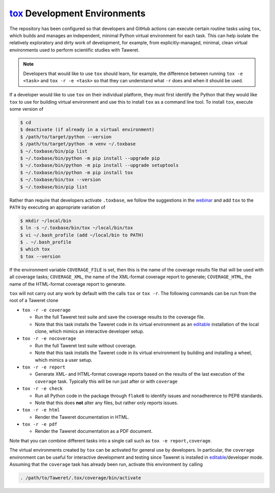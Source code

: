 `tox`_ Development Environments
===============================
.. _tox: https://tox.wiki/en/latest/index.html
.. _editable: https://setuptools.pypa.io/en/latest/userguide/development_mode.html

The repository has been configured so that developers and GitHub actions can
execute certain routine tasks using ``tox``, which builds and manages an
independent, minimal Python virtual environment for each task.  This can help
isolate the relatively exploratory and dirty work of development, for example,
from explicitly-managed, minimal, clean virtual environments used to perform
scientific studies with Taweret.

.. note::
    Developers that would like to use ``tox`` should learn, for example, the
    difference between running ``tox -e <task>`` and ``tox -r -e <task>`` so
    that they can understand what ``-r`` does and when it should be used.

If a developer would like to use ``tox`` on their individual platform, they
must first identify the Python that they would like ``tox`` to use for building
virtual environment and use this to install ``tox`` as a command line tool.  To
install ``tox``, execute some version of

.. code-block:: console

    $ cd
    $ deactivate (if already in a virtual environment)
    $ /path/to/target/python --version
    $ /path/to/target/python -m venv ~/.toxbase
    $ ~/.toxbase/bin/pip list
    $ ~/.toxbase/bin/python -m pip install --upgrade pip
    $ ~/.toxbase/bin/python -m pip install --upgrade setuptools
    $ ~/.toxbase/bin/python -m pip install tox
    $ ~/.toxbase/bin/tox --version
    $ ~/.toxbase/bin/pip list

Rather than require that developers activate ``.toxbase``, we follow the
suggestions in the `webinar <https://www.youtube.com/watch?v=PrAyvH-tm8E>`_
and add ``tox`` to the ``PATH`` by executing an appropriate variation of

.. code-block:: console

    $ mkdir ~/local/bin
    $ ln -s ~/.toxbase/bin/tox ~/local/bin/tox
    $ vi ~/.bash_profile (add ~/local/bin to PATH)
    $ . ~/.bash_profile
    $ which tox
    $ tox --version

If the environment variable ``COVERAGE_FILE`` is set, then this is the name of
the coverage results file that will be used with all coverage tasks;
``COVERAGE_XML``, the name of the XML-format coverage report to generate;
``COVERAGE_HTML``, the name of the HTML-format coverage report to generate.

``tox`` will not carry out any work by default with the calls ``tox`` or ``tox
-r``.  The following commands can be run from the root of a Taweret clone

* ``tox -r -e coverage``

  * Run the full Taweret test suite and save the coverage results to the
    coverage file.
  * Note that this task installs the Taweret code in its virtual environment as
    an editable_ installation of the local clone, which mimics an interactive
    developer setup.

* ``tox -r -e nocoverage``

  * Run the full Taweret test suite without coverage.
  * Note that this task installs the Taweret code in its virtual environment by
    building and installing a wheel, which mimics a user setup.

* ``tox -r -e report``

  * Generate XML- and HTML-format coverage reports based on the results of the
    last execution of the ``coverage`` task.  Typically this will be run just
    after or with ``coverage``

* ``tox -r -e check``

  * Run all Python code in the package through ``flake8`` to identify issues
    and nonadherence to PEP8 standards.
  * Note that this does **not** alter any files, but rather only reports issues.

* ``tox -r -e html``

  * Render the Taweret documentation in HTML.

* ``tox -r -e pdf``

  * Render the Taweret documentation as a PDF document.

Note that you can combine different tasks into a single call such as ``tox -e
report,coverage``.

The virtual environments created by ``tox`` can be activated for general use by
developers.  In particular, the ``coverage`` environment can be useful for
interactive development and testing since Taweret is installed in
editable_/developer mode.  Assuming that the ``coverage`` task has already been
run, activate this environment by calling

.. code-block:: console

    . /path/to/Taweret/.tox/coverage/bin/activate
